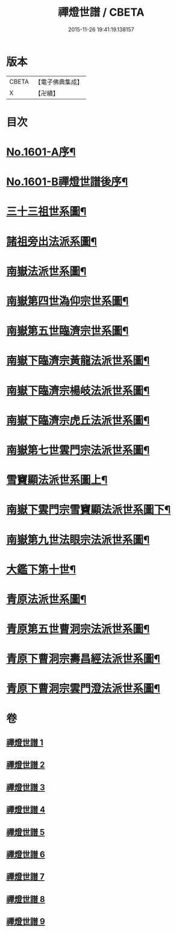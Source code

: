 #+TITLE: 禪燈世譜 / CBETA
#+DATE: 2015-11-26 19:41:19.138157
* 版本
 |     CBETA|【電子佛典集成】|
 |         X|【卍續】    |

* 目次
* [[file:KR6r0110_001.txt::001-0318a1][No.1601-A序¶]]
* [[file:KR6r0110_001.txt::0319a1][No.1601-B禪燈世譜後序¶]]
* [[file:KR6r0110_001.txt::0320a5][三十三祖世系圖¶]]
* [[file:KR6r0110_001.txt::0325a2][諸祖旁出法派系圖¶]]
* [[file:KR6r0110_002.txt::002-0335a3][南嶽法派世系圖¶]]
* [[file:KR6r0110_003.txt::003-0351a4][南嶽第四世溈仰宗世系圖¶]]
* [[file:KR6r0110_003.txt::0353a36][南嶽第五世臨濟宗世系圖¶]]
* [[file:KR6r0110_004.txt::004-0366a35][南嶽下臨濟宗黃龍法派世系圖¶]]
* [[file:KR6r0110_005.txt::005-0383a8][南嶽下臨濟宗楊岐法派世系圖¶]]
* [[file:KR6r0110_006.txt::006-0401a3][南嶽下臨濟宗虎丘法派世系圖¶]]
* [[file:KR6r0110_007.txt::007-0416a17][南嶽第七世雲門宗法派世系圖¶]]
* [[file:KR6r0110_007.txt::0428a2][雪竇顯法派世系圖上¶]]
* [[file:KR6r0110_008.txt::008-0438b8][南嶽下雲門宗雪竇顯法派世系圖下¶]]
* [[file:KR6r0110_008.txt::0447a34][南嶽第九世法眼宗法派世系圖¶]]
* [[file:KR6r0110_008.txt::0455a20][大鑑下第十世¶]]
* [[file:KR6r0110_009.txt::009-0456a7][青原法派世系圖¶]]
* [[file:KR6r0110_009.txt::0462a7][青原第五世曹洞宗法派世系圖¶]]
* [[file:KR6r0110_009.txt::0472a11][青原下曹洞宗壽昌經法派世系圖¶]]
* [[file:KR6r0110_009.txt::0472a18][青原下曹洞宗雲門澄法派世系圖¶]]
* 卷
** [[file:KR6r0110_001.txt][禪燈世譜 1]]
** [[file:KR6r0110_002.txt][禪燈世譜 2]]
** [[file:KR6r0110_003.txt][禪燈世譜 3]]
** [[file:KR6r0110_004.txt][禪燈世譜 4]]
** [[file:KR6r0110_005.txt][禪燈世譜 5]]
** [[file:KR6r0110_006.txt][禪燈世譜 6]]
** [[file:KR6r0110_007.txt][禪燈世譜 7]]
** [[file:KR6r0110_008.txt][禪燈世譜 8]]
** [[file:KR6r0110_009.txt][禪燈世譜 9]]

